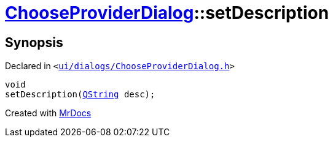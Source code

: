 [#ChooseProviderDialog-setDescription]
= xref:ChooseProviderDialog.adoc[ChooseProviderDialog]::setDescription
:relfileprefix: ../
:mrdocs:


== Synopsis

Declared in `&lt;https://github.com/PrismLauncher/PrismLauncher/blob/develop/launcher/ui/dialogs/ChooseProviderDialog.h#L35[ui&sol;dialogs&sol;ChooseProviderDialog&period;h]&gt;`

[source,cpp,subs="verbatim,replacements,macros,-callouts"]
----
void
setDescription(xref:QString.adoc[QString] desc);
----



[.small]#Created with https://www.mrdocs.com[MrDocs]#
